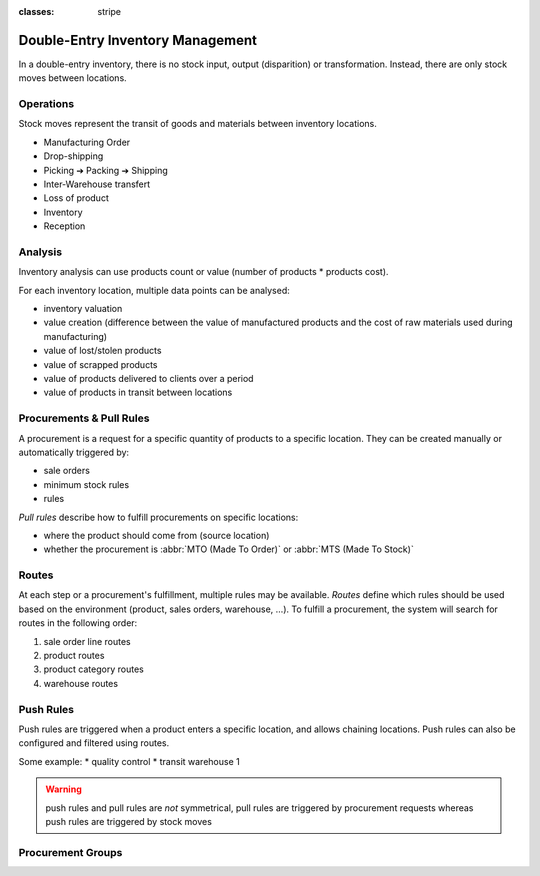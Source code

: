 :classes: stripe

=================================
Double-Entry Inventory Management
=================================

In a double-entry inventory, there is no stock input, output (disparition) or
transformation. Instead, there are only stock moves between locations.

.. h:div:: force-right chart-of-locations

   .. placeholder

Operations
==========

Stock moves represent the transit of goods and materials between inventory
locations.

* Manufacturing Order
* Drop-shipping
* Picking ➔ Packing ➔ Shipping
* Inter-Warehouse transfert
* Loss of product
* Inventory
* Reception

Analysis
========

Inventory analysis can use products count or value (number of products *
products cost).

For each inventory location, multiple data points can be analysed:

* inventory valuation
* value creation (difference between the value of manufactured products and
  the cost of raw materials used during manufacturing)
* value of lost/stolen products
* value of scrapped products
* value of products delivered to clients over a period
* value of products in transit between locations

Procurements & Pull Rules
=========================

A procurement is a request for a specific quantity of products to a specific
location. They can be created manually or automatically triggered by:

* sale orders
* minimum stock rules
* rules

*Pull rules* describe how to fulfill procurements on specific locations:

* where the product should come from (source location)
* whether the procurement is :abbr:`MTO (Made To Order)` or :abbr:`MTS (Made
  To Stock)`

.. h:div:: force-right

   .. todo:: needs schema thing from FP

Routes
======

At each step or a procurement's fulfillment, multiple rules may be
available. *Routes* define which rules should be used based on the environment
(product, sales orders, warehouse, …). To fulfill a procurement, the system
will search for routes in the following order:

1. sale order line routes
2. product routes
3. product category routes
4. warehouse routes

Push Rules
==========

Push rules are triggered when a product enters a specific location, and allows
chaining locations. Push rules can also be configured and filtered using
routes.

Some example:
* quality control
* transit warehouse 1

.. warning:: push rules and pull rules are *not* symmetrical, pull rules are
             triggered by procurement requests whereas push rules are
             triggered by stock moves

Procurement Groups
==================
